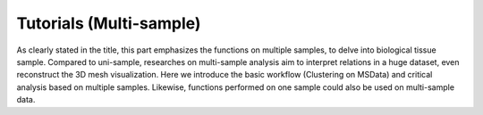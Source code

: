 Tutorials (Multi-sample)
==============
As clearly stated in the title, this part emphasizes the functions on multiple samples, to delve into biological tissue sample.
Compared to uni-sample, researches on multi-sample analysis aim to interpret relations in a huge dataset, even reconstruct the 3D mesh visualization.
Here we introduce the basic workflow (Clustering on MSData) and critical analysis based on multiple samples.
Likewise, functions performed on one sample could also be used on multi-sample data.


.. nbgallery::
    
    MSData_Clustering
    Batch_QC
    Batch_Effect
    Comparative_Analysis
    Time_Series_Analysis
    3D_Cell_Cell_Communication
    3D_Gene_Regulatory_Network
    ST_Gears
